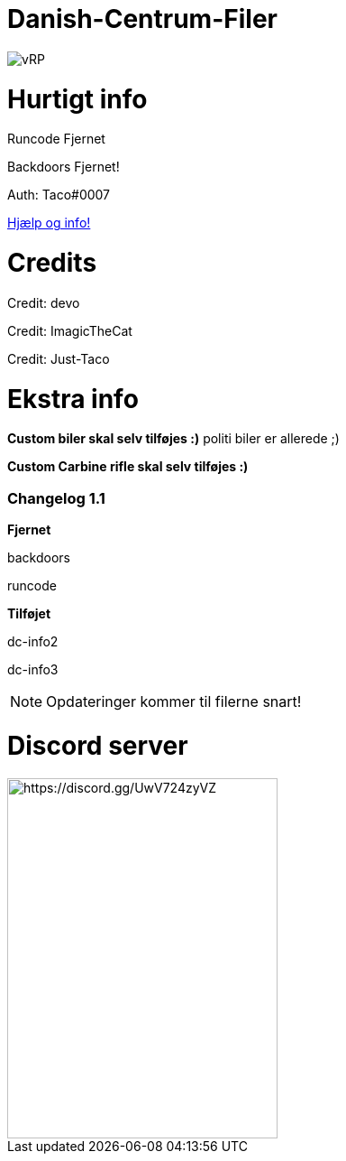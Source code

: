 # Danish-Centrum-Filer

image::readme folder/danishcentrumssindelogo.png[vRP]

# Hurtigt info

Runcode Fjernet

Backdoors Fjernet!

Auth: Taco#0007

--
https://github.com/Just-Taco/Danish-Centrum-Filer/blob/main/readme%20folder/doc.adoc[Hjælp og info!]
--

# Credits

Credit: devo

Credit: ImagicTheCat

Credit: Just-Taco

# Ekstra info

*Custom biler skal selv tilføjes :)* politi biler er allerede ;)

*Custom Carbine rifle skal selv tilføjes :)*


=== **Changelog 1.1**

**Fjernet**

backdoors

runcode

**Tilføjet**

dc-info2

dc-info3

NOTE: Opdateringer kommer til filerne snart!


# Discord server

image::readme folder/discord-banner.jpg[https://discord.gg/UwV724zyVZ, 300, 399]
